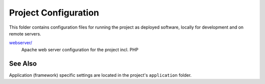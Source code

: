 Project Configuration
=====================

This folder contains configuration files for running the project as deployed
software, locally for development and on remote servers.

`webserver/ <webserver/>`__
    Apache web server configuration for the project incl. PHP

See Also
--------

Application (framework) specific settings are located in the project's
``application`` folder.
